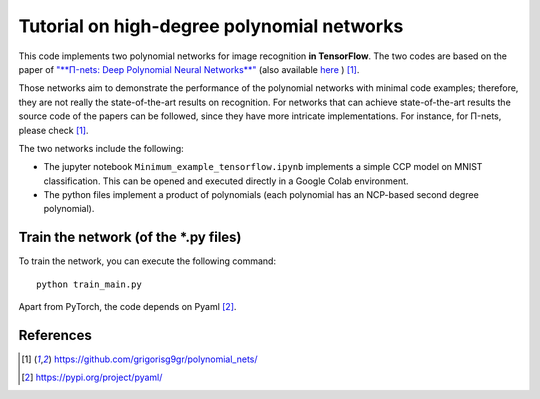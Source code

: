 ===========================================
Tutorial on high-degree polynomial networks
===========================================



This code implements two polynomial networks for image recognition **in TensorFlow**. 
The two codes are based on the paper of `"**Π-nets: Deep Polynomial Neural Networks**" <https://ieeexplore.ieee.org/document/9353253>`_ (also available `here <https://arxiv.org/abs/2006.13026>`_ ) [1]_.

Those networks aim to demonstrate the performance of the polynomial networks with minimal code examples; therefore, they are not really the state-of-the-art results on recognition. For networks that can achieve state-of-the-art results the source code of the papers can be followed, since they have more intricate implementations. For instance, for Π-nets, please check [1]_.

The two networks include the following: 

*    The jupyter notebook ``Minimum_example_tensorflow.ipynb`` implements a simple CCP model on MNIST classification. This can be opened and executed directly in a Google Colab environment.

*    The python files implement a product of polynomials (each polynomial has an NCP-based second degree polynomial). 



Train the network (of the *.py files)
====================================

To train the network, you can execute the following command::

   python train_main.py



Apart from PyTorch, the code depends on Pyaml [2]_.


References
==========

.. [1] https://github.com/grigorisg9gr/polynomial_nets/

.. [2] https://pypi.org/project/pyaml/

